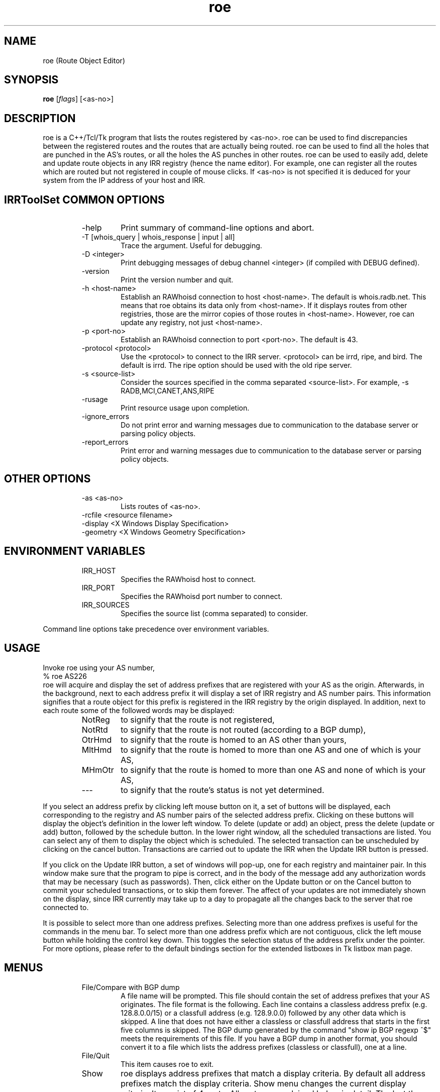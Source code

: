 .\"// $Id$
.\"// Copyright (c) 2001,2002                        RIPE NCC
.\"//
.\"// All Rights Reserved
.\"//
.\"// Permission to use, copy, modify, and distribute this software and its
.\"// documentation for any purpose and without fee is hereby granted,
.\"// provided that the above copyright notice appear in all copies and that
.\"// both that copyright notice and this permission notice appear in
.\"// supporting documentation, and that the name of the author not be
.\"// used in advertising or publicity pertaining to distribution of the
.\"// software without specific, written prior permission.
.\"//
.\"// THE AUTHOR DISCLAIMS ALL WARRANTIES WITH REGARD TO THIS SOFTWARE, INCLUDING
.\"// ALL IMPLIED WARRANTIES OF MERCHANTABILITY AND FITNESS; IN NO EVENT SHALL
.\"// AUTHOR BE LIABLE FOR ANY SPECIAL, INDIRECT OR CONSEQUENTIAL DAMAGES OR ANY
.\"// DAMAGES WHATSOEVER RESULTING FROM LOSS OF USE, DATA OR PROFITS, WHETHER IN
.\"// AN ACTION OF CONTRACT, NEGLIGENCE OR OTHER TORTIOUS ACTION, ARISING OUT OF
.\"// OR IN CONNECTION WITH THE USE OR PERFORMANCE OF THIS SOFTWARE.
.\"//
.\"// 
.\"//  Copyright (c) 1994 by the University of Southern California
.\"//  and/or the International Business Machines Corporation.
.\"//  All rights reserved.
.\"//
.\"//  Permission to use, copy, modify, and distribute this software and
.\"//  its documentation in source and binary forms for lawful
.\"//  non-commercial purposes and without fee is hereby granted, provided
.\"//  that the above copyright notice appear in all copies and that both
.\"//  the copyright notice and this permission notice appear in supporting
.\"//  documentation, and that any documentation, advertising materials,
.\"//  and other materials related to such distribution and use acknowledge
.\"//  that the software was developed by the University of Southern
.\"//  California, Information Sciences Institute and/or the International
.\"//  Business Machines Corporation.  The name of the USC or IBM may not
.\"//  be used to endorse or promote products derived from this software
.\"//  without specific prior written permission.
.\"//
.\"//  NEITHER THE UNIVERSITY OF SOUTHERN CALIFORNIA NOR INTERNATIONAL
.\"//  BUSINESS MACHINES CORPORATION MAKES ANY REPRESENTATIONS ABOUT
.\"//  THE SUITABILITY OF THIS SOFTWARE FOR ANY PURPOSE.  THIS SOFTWARE IS
.\"//  PROVIDED "AS IS" AND WITHOUT ANY EXPRESS OR IMPLIED WARRANTIES,
.\"//  INCLUDING, WITHOUT LIMITATION, THE IMPLIED WARRANTIES OF
.\"//  MERCHANTABILITY AND FITNESS FOR A PARTICULAR PURPOSE, TITLE, AND 
.\"//  NON-INFRINGEMENT.
.\"//
.\"//  IN NO EVENT SHALL USC, IBM, OR ANY OTHER CONTRIBUTOR BE LIABLE FOR ANY
.\"//  SPECIAL, INDIRECT OR CONSEQUENTIAL DAMAGES, WHETHER IN CONTRACT,
.\"//  TORT, OR OTHER FORM OF ACTION, ARISING OUT OF OR IN CONNECTION WITH,
.\"//  THE USE OR PERFORMANCE OF THIS SOFTWARE.
.\"//
.\"//  Questions concerning this software should be directed to 
.\"//  info-ra@isi.edu.
.\"//
.\"//  Author(s): Cengiz Alaettinoglu <cengiz@isi.edu>
.\"
.\"
.TH roe 1 local
.SH NAME
roe (Route Object Editor)
.SH SYNOPSIS
.B roe
.RI [ flags ]\ [<as-no>]
.SH DESCRIPTION
.PP
roe is a C++/Tcl/Tk program that lists the routes registered by <as-no>.
roe can be used to find discrepancies between the registered routes 
and the routes that are actually being routed.
roe can be used to find all the holes that are punched in the AS's routes,
or all the holes the AS punches in other routes.
roe can be used to easily add, delete and update route objects in any IRR
registry (hence the name editor).
For example,
one can register all the routes which are routed but not registered in
couple of mouse clicks.
If <as-no> is not specified it is deduced for your
system from the IP address of your host and IRR. 
.SH IRRToolSet COMMON OPTIONS
.RS
.IP -help
Print summary of command-line options and abort.
.IP "\-T [whois_query | whois_response | input | all]"
Trace the argument. Useful for debugging.
.IP "\-D <integer>"
Print debugging messages of debug channel <integer> 
(if compiled with DEBUG defined).
.IP "\-version"
Print the version number and quit.
.IP "\-h <host-name>"
Establish an RAWhoisd connection to host <host-name>.
The default is whois.radb.net.
This means that roe obtains its data only from
<host-name>. If it displays routes from other
registries, those are the mirror copies of those routes
in <host-name>. However, roe can update any registry,
not just <host-name>.
.IP "\-p <port-no>"
Establish an RAWhoisd connection to port <port-no>.
The default is 43.
.IP "\-protocol <protocol>"
Use the <protocol> to connect to the IRR server. <protocol> can be irrd,
ripe, and bird. The default is irrd. The ripe option should be used with
the old ripe server.
.IP "\-s <source-list>"
Consider the sources specified in the comma separated <source-list>.
For example, -s RADB,MCI,CANET,ANS,RIPE
.IP \-rusage
Print resource usage upon completion.
.IP "\-ignore_errors"
Do not print error and warning messages due to communication to the
database server or parsing policy objects.
.IP "\-report_errors"
Print error and warning messages due to communication to the
database server or parsing policy objects.
.RE
.SH OTHER OPTIONS
.RS
.IP "\-as <as-no>"
Lists routes of <as-no>. 
.IP "-rcfile <resource filename>"
.IP "\-display <X Windows Display Specification>"
.IP "\-geometry <X Windows Geometry Specification>"
.RE
.SH ENVIRONMENT VARIABLES
.RS
.IP IRR_HOST
Specifies the RAWhoisd host to connect.
.IP IRR_PORT
Specifies the RAWhoisd port number to connect.
.IP IRR_SOURCES
Specifies the source list (comma separated) to consider.
.RE
.PP
Command line options take precedence over environment variables.
.SH USAGE
.PP
Invoke roe using your AS number,
.nf
	% roe AS226
.fi
roe will acquire and display the set of address prefixes that are
registered with your AS as the origin.
Afterwards, 
in the background,
next to each address prefix it will display a set of IRR registry and AS number
pairs.
This information signifies that
a route object for this prefix is registered in the IRR registry by the
origin displayed.
In addition,
next to each route some of the followed words may be displayed:
.RS
.IP NotReg 
to signify that the route is not registered,
.IP NotRtd 
to signify that the route is not routed (according to a BGP dump),
.IP OtrHmd 
to signify that the route is homed to an AS other than yours,
.IP MltHmd 
to signify that the route is homed to more than one AS
and one of which is your AS,
.IP MHmOtr 
to signify that the route is homed to more than one AS
and none of which is your AS,
.IP --- 
to signify that the route's status is not yet determined.

.RE
If you select an address prefix by clicking left mouse button on it,
a set of buttons will be displayed,
each corresponding to the registry and AS number pairs
of the selected address prefix.
Clicking on these buttons will display the object's definition in the
lower left window.
To delete (update or add) an object, 
press the delete (update or add) button,
followed by the schedule button.
In the lower right window,
all the scheduled transactions are listed.
You can select any of them to display the object which is scheduled.
The selected transaction can be unscheduled by clicking on the cancel
button.
Transactions are carried out to update the IRR when the Update IRR button
is pressed.
.PP
If you click on the Update IRR button,
a set of windows will pop-up,
one for each registry and maintainer pair.
In this window make sure that the program to pipe is correct, and in the body
of the message add any authorization words that may be necessary (such as
passwords).
Then, click either on the Update button or on the Cancel button to
commit your scheduled transactions, or to skip them forever.
The affect of your updates are not immediately shown on the display,
since IRR currently may take up to a day to propagate all the changes
back to the server that roe connected to.
.PP
It is possible to select more than one address prefixes. 
Selecting more than one address prefixes is useful for the commands in
the menu bar.
To select more than one address prefix which are not contiguous, 
click the left
mouse button while holding the control key down.
This toggles the selection status of the address prefix under the pointer.
For more options,
please refer to 
the default bindings section for the extended listboxes
in Tk listbox man page.
.SH MENUS
.PP
.RS
.IP "File/Compare with BGP dump"
A file name will be prompted. 
This file should contain the set of address prefixes that your AS
originates.
The file format is the following. 
Each line contains a classless address prefix (e.g. 128.8.0.0/15)
or a classfull address (e.g. 128.9.0.0) followed by any other data which
is skipped.
A line that does not have either a classless or classfull address that starts
in the first five columns is skipped.
The BGP dump generated by the command "show ip BGP regexp ^$" meets the
requirements of this file.
If you have a BGP dump in another format,
you should convert it to a file 
which lists the address prefixes (classless or classfull), 
one at a line.
.IP "File/Quit"
This item causes roe to exit.
.PP
.IP "Show"
roe displays address prefixes that match a display criteria.
By default all address prefixes match the display criteria.
Show menu changes the current display criteria.
It consist of 4 parts.
All parts are explained below in detail.
The last three parts control the three main criteria,
registration criterion,
routed criterion,
homed criterion.
Each criterion can have several values.
For a route to be shown on display
it has to match one of the selected values of all three criteria.
A common mistake is to select a value for one of the criterion
and select no value for the other two criteria.
This will not display any routes
since no routes will match the other two criteria.
Often what is meant can be achieved
by selecting one value in one criterion 
and all values in the other criteria.
.PP
.IP "Show/Show None"
This menu item
makes no address prefix match the display criteria.
.IP "Show/Show All"
This menu item
makes all address prefixes match the display criteria.
.IP "Show/Show Again"
Whether an address prefix matches the display criteria can change in time 
since certain criteria can only be determined after roe
acquired the registration information from IRR,
which it does in the background.
This menu item redisplays the list of address prefixes
using the information currently acquired.
.IP "Show/Not Registered"
Match the set of address prefixes 
that are not registered in IRR.
These address prefixes are most likely introduced 
by a compare with BGP dump operation.
.IP "Show/Singly Registered"
Match the set of address prefixes 
that are registered by only one route object.
.IP "Show/Multi Registered"
Match the set of address prefixes 
that are registered by more than one route object.
.IP "Show/Undetermined"
Match the set of address prefixes 
for which neither of the above is determined yet.
.IP "Show/Routed"
Match the set of address prefixes 
that are routed according to the BGP dumps compared.
.IP "Show/Not Routed"
Match the set of address prefixes 
that are not routed according to the BGP dumps compared.
.IP "Show/Undetermined"
Match the set of address prefixes 
for which neither of the above is determined yet.
.IP "Show/Single Homed to Your AS"
Match the set of address prefixes 
that are registered by only your AS.
.IP "Show/Single Homed to Other AS"
Match the set of address prefixes 
that are registered by only one AS other than your AS.
.IP "Show/Multi Homed"
Match the set of address prefixes 
that are registered by more than one AS.
.IP "Show/Undetermined"
Match the set of address prefixes 
for which neither of the above is determined yet.
.PP
.IP "Selection/Select All"
Select all routes currently being displayed.
.IP "Selection/UnSelect All"
Unselect all routes currently being displayed.
.IP "Selection/Add Selected Routes"
Add a route object for all the selected address prefixes
using the add template in the Configure/Templates menu.
.IP "Selection/Delete Selected Routes"
Delete all route objects for the selected address prefixes
from any registry that they are registered in,
using the delete template in the Configure/Templates menu.
.IP "Selection/Delete Selected Routes from"
Delete all route objects for  the selected address prefixes
from the registry that you will be prompted for,
using the delete template in the Configure/Templates menu.
.IP "Selection/Get More Specifics"
List any address prefix registered in IRR 
which is a more specific of the selected routes.
This option takes around a minute or two when it is invoked for the first
time.
.IP "Selection/Get Less Specifics"
List any address prefix registered in IRR
which is a less specific of the selected routes.
This option takes around a minute or two when it is invoked for the first
time.
.PP
If you are interested for the more specifics and less specifics of all
your routes, do the following: (1) select all routes, (2) get more
specifics, (3) select all routes, (4) get less specifics. If you change
the order and get the less specifics first, you will display all the
routes registered in IRR,
since 0.0.0.0/0 is registered. 
Doing this requires significant amount of memory.
.PP
.IP "Configure/Templates"
There are add, delete and update templates.
The add template is used to create new route objects.
It should contain all the attributes that you include in your route objects.
You can (and should) refer to $ROUTE, $AS, and
$DATE macros anywhere in your templates. 
These will be substituted by the
actual address prefix, the as number and the current day correspondingly.
.PP
The update template is used when an object definition is updated.
It should at least contain a changed attribute
and may contain other attributes.
The delete template is used when an object is going to be deleted.
It should contain only the delete attribute,
and no other attribute 
(if you put other attributes, 
the object will not be deleted
since an exact match except for the delete attribute is required for deletion).
.IP "Configure/IRR Update Commands"
A window displaying the IRR registries and the update commands will pop-up.
Roe will pipe the data to the update command 
to update the corresponding registry.
.IP "Configure/Revert to Factory Settings"
Change above configuration options to factory settings.
.IP "Configure/Save Options"
Save the configuration options to file ~/.roerc.
.IP "Configure/Reload Options"
Reload the configuration options from file ~/.roerc.
.RE
.PP
.SH EXAMPLE USES
Following uses may be of interest.
Prepare a BGP dump of your routes.
Invoke roe. 
Do a "File/Compare with BGP dump".
Wait till pending replies reaches 0.
.PP
1. Show "Not Registered" and "Routed" routes.
Register all of these routes.
You can use "Selection/Select All" followed by "Selection/Add Selected Routes".
.PP
2. Select "Not Routed", "Singly Registered", "Multi Registered"
and "Single Homed to Your AS" routes.
Unregister all of these routes.
You can use "Selection/Select All" followed by 
"Selection/Delete Selected Routes".
.PP
3. Select "Not Routed", "Singly Registered", "Multi Registered"
and "Multi Homed with Your AS" routes.
Unregister only your own registrations.
You need to do this one by one.
.PP
4. Select "Multi Registered", "Routed",
and "Single Homed to Your AS" routes.
You only need one copy of these routes in IRR.
Pick one registry in IRR as your primary registry.
Unregister the extra copies from the non-primary registries.
You can use "Selection/Select All" followed by 
"Selection/Delete Selected Routes from".
.PP
.SH FILES
roe creates a ~/.roerc file which stores the templates and the update
commands. This file is not meant for hand editing.
.PP
.SH SUGGESTION
Joachim Schmitz points out that it is not necessarily the best
choice to use a "show ip bgp regex ^$" within the home AS 
(which is IBGP routes) to study consistency of route objects in
the IRRs and the actual routes.  He advises to get an EBGP table 
from an external peer using "show ip bgp regex ^<as-no>"
.PP
.SH ERROR AND WARNING MESSAGES
AS number should start with "AS"
.RS
.PP
Syntax error in AS number, which should be AS<integer>.
.PP
.RE
Error: while parsing <yyline>
.RS
.PP
Yacc parser error on BGP dump file. This may be caused by wrong BGP dump format (see above). 
.PP
.RE
Unknown protocol!
.RS
.PP
The connection to IRR failed. This can be caused by various reasons, see Errors manpage, IRR Communication errors.
.PP
.RE
No <asno> on IRR!
.RS
.PP
Originating aut-num is not found on IRR. You might mistype the source, hostname or as-number, or the object is truly non-existent.
.PP
.RE
No route for <as_no>
.RS
.PP
No route objects are originated from <as_no> (from IRR). This can be a typing mistake for the AS-number, or also truly error.
.PP
.RE
No object for <as_no>
.RS 
.PP
No aut-num object is found on IRR for <as_no>
.RS
.PP
See above.
.PP
.RE
.PP
For more error descriptions, please see 
.B Error manual page.
.SH AUTHORS
Cengiz Alaettinoglu <cengiz@isi.edu>

Katie Petrusha <katie@ripe.net>
